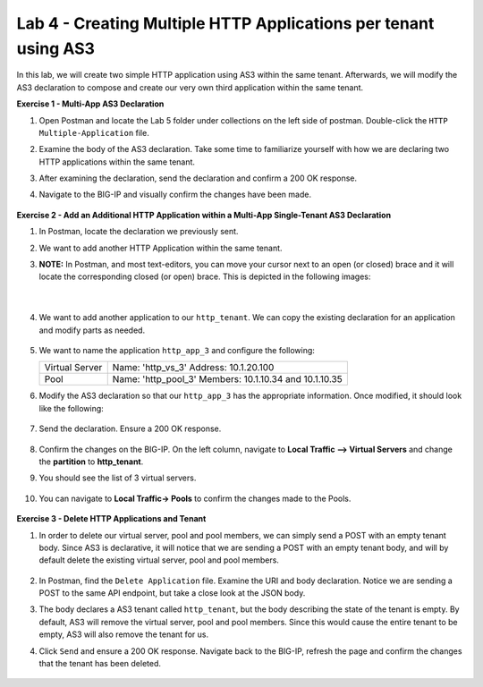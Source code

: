 Lab 4 - Creating Multiple HTTP Applications per tenant using AS3
--------------------------------------------------------------------------------------------------
In this lab, we will create two simple HTTP application using AS3 within the same tenant. Afterwards, we will modify the AS3 declaration to compose and create our very own third application within the same tenant.

**Exercise 1 - Multi-App AS3 Declaration**

#. Open Postman and locate the Lab 5 folder under collections on the left side of postman. Double-click the ``HTTP Multiple-Application`` file.

#. Examine the body of the AS3 declaration. Take some time to familiarize yourself with how we are declaring two HTTP applications within the same tenant.

#. After examining the declaration, send the declaration and confirm a 200 OK response.

#. Navigate to the BIG-IP and visually confirm the changes have been made.

    .. image:: /_static/two_apps_confirm.jpg



**Exercise 2 - Add an Additional HTTP Application within a Multi-App Single-Tenant AS3 Declaration**

#. In Postman, locate the declaration we previously sent.

#. We want to add another HTTP Application within the same tenant.

#. **NOTE:** In Postman, and most text-editors, you can move your cursor next to an open (or closed) brace and it will locate the corresponding closed (or open) brace. This is depicted in the following images:

    .. image:: /_static/app_begin.jpg

    |

    .. image:: /_static/app_end.jpg


#. We want to add another application to our ``http_tenant``. We can copy the existing declaration for an application and modify parts as needed.

    .. image:: /_static/app_template.jpg

#. We want to name the application ``http_app_3`` and configure the following:



   +---------------+------------------------------------+
   | Virtual Server| Name: 'http_vs_3'                  |
   |               | Address: 10.1.20.100               |
   +---------------+------------------------------------+
   | Pool          | Name: 'http_pool_3'                |
   |               | Members: 10.1.10.34 and 10.1.10.35 |
   +---------------+------------------------------------+



#. Modify the AS3 declaration so that our ``http_app_3`` has the appropriate information. Once modified, it should look like the following:

    .. image:: /_static/app_template_pt2.jpg

#. Send the declaration. Ensure a 200 OK response.

    .. image:: /_static/200.jpg

#. Confirm the changes on the BIG-IP. On the left column, navigate to **Local Traffic --> Virtual Servers** and change the **partition** to **http_tenant**.

#. You should see the list of 3 virtual servers.

    .. image:: /_static/3apps.jpg

#. You can navigate to **Local Traffic-> Pools** to confirm the changes made to the Pools.

    .. image:: /_static/3pools.jpg



**Exercise 3 - Delete HTTP Applications and Tenant**

#. In order to delete our virtual server, pool and pool members, we can simply send a POST with an empty tenant body. Since AS3 is declarative, it will notice that we are sending a POST with an empty tenant body, and will by default delete the existing virtual server, pool and pool members.

    .. image:: /_static/clear_tenant.jpg

#. In Postman, find the ``Delete Application`` file. Examine the URI and body declaration. Notice we are sending a POST to the same API endpoint, but take a close look at the JSON body.

#. The body declares a AS3 tenant called ``http_tenant``, but the body describing the state of the tenant is empty. By default, AS3 will remove the virtual server, pool and pool members. Since this would cause the entire tenant to be empty, AS3 will also remove the tenant for us.

#. Click ``Send`` and ensure a 200 OK response. Navigate back to the BIG-IP, refresh the page and confirm the changes that the tenant has been deleted.

    .. image:: /_static/delete_tenant.jpg

